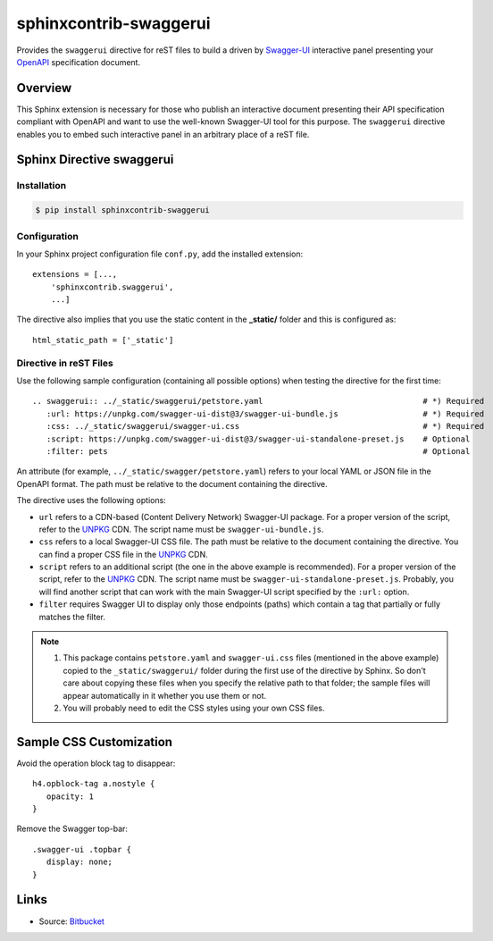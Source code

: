 sphinxcontrib-swaggerui
#######################

.. image:: https://travis-ci.org/sphinx-contrib/sphinxcontrib-swaggerui.svg?branch=master
   :target: https://travis-ci.org/sphinx-contrib/sphinxcontrib-swaggerui

Provides the ``swaggerui`` directive for reST files to build a driven
by `Swagger-UI <https://swagger.io/tools/swagger-ui/>`_ interactive panel presenting
your `OpenAPI <https://swagger.io/resources/open-api>`_ specification document.

Overview
========

This Sphinx extension is necessary for those who publish an interactive document presenting their API specification
compliant with OpenAPI and want to use the well-known Swagger-UI tool for this purpose.
The ``swaggerui`` directive enables you to embed such interactive panel in an arbitrary place of a reST file.

Sphinx Directive swaggerui
==========================

Installation
------------

.. code-block:: text

   $ pip install sphinxcontrib-swaggerui

Configuration
-------------

In your Sphinx project configuration file ``conf.py``, add the installed extension::

    extensions = [...,
        'sphinxcontrib.swaggerui',
        ...]

The directive also implies that you use the static content in the **_static/** folder and this is configured as::

    html_static_path = ['_static']


Directive in reST Files
-----------------------

Use the following sample configuration (containing all possible options) when testing the directive for the first time::

    .. swaggerui:: ../_static/swaggerui/petstore.yaml                                  # *) Required
       :url: https://unpkg.com/swagger-ui-dist@3/swagger-ui-bundle.js                  # *) Required
       :css: ../_static/swaggerui/swagger-ui.css                                       # *) Required
       :script: https://unpkg.com/swagger-ui-dist@3/swagger-ui-standalone-preset.js    # Optional
       :filter: pets                                                                   # Optional

An attribute (for example, ``../_static/swagger/petstore.yaml``) refers to your local YAML or JSON file in
the OpenAPI format. The path must be relative to the document containing the directive.

The directive uses the following options:

*  ``url`` refers to a CDN-based (Content Delivery Network) Swagger-UI package. For a proper version of the script, refer
   to the `UNPKG <https://unpkg.com/browse/swagger-ui-dist/>`_ CDN. The script name must be ``swagger-ui-bundle.js``.
*  ``css`` refers to a local Swagger-UI CSS file. The path must be relative to the document containing the directive.
   You can find a proper CSS file in the `UNPKG <https://unpkg.com/browse/swagger-ui-dist/>`_ CDN.
*  ``script`` refers to an additional script (the one in the above example is recommended). For a proper version of
   the script, refer to the `UNPKG <https://unpkg.com/browse/swagger-ui-dist/>`_ CDN. The script name must
   be ``swagger-ui-standalone-preset.js``. Probably, you will find another script that can work with the main
   Swagger-UI script specified by the ``:url:`` option.
*   ``filter`` requires Swagger UI to display only those endpoints (paths) which contain a tag that partially or fully
    matches the filter.

.. note::

   1. This package contains ``petstore.yaml`` and ``swagger-ui.css`` files (mentioned in the above example)
      copied to the ``_static/swaggerui/`` folder during the first use of the directive by Sphinx.
      So don't care about copying these files when you specify the relative path to that folder; the sample files
      will appear automatically in it whether you use them or not.

   2. You will probably need to edit the CSS styles using your own CSS files.


Sample CSS Customization
========================

Avoid the operation block tag to disappear::

   h4.opblock-tag a.nostyle {
      opacity: 1
   }

Remove the Swagger top-bar::

   .swagger-ui .topbar {
      display: none;
   }


Links
=====

- Source: `Bitbucket <https://bitbucket.org/albert_bagdasaryan/sphinxcontrib-swaggerui/>`_

.. commented:

   - Bugs and issues: `Issues <https://github.com/sphinx-contrib/sphinxcontrib-swaggerui/issues>`_
